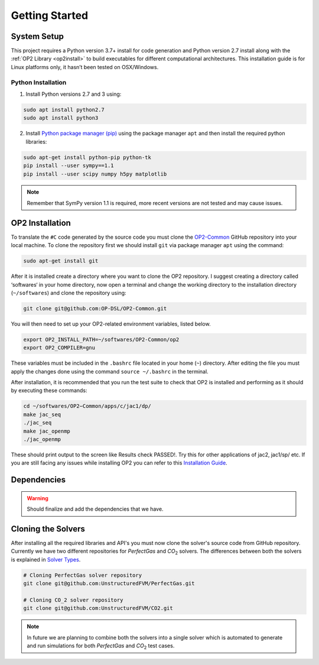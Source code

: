 Getting Started
===============


System Setup
------------

This project requires a Python version 3.7+ install for code generation and Python version 2.7 install along with the :ref:`OP2 Library <op2install>` to build executables for different computational architectures. This installation guide is for Linux platforms only, it hasn’t been tested on OSX/Windows.

Python Installation
...................

1. Install Python versions 2.7 and 3 using:

.. code-block:: bash

   sudo apt install python2.7
   sudo apt install python3

2. Install `Python package manager (pip) <https://pypi.python.org/pypi/pip>`_ using the package manager ``apt`` and then install the required python libraries:

.. code-block:: bash

   sudo apt-get install python-pip python-tk
   pip install --user sympy==1.1
   pip install --user scipy numpy h5py matplotlib

.. admonition:: Note

   Remember that SymPy version 1.1 is required, more recent versions are not tested and may cause issues.


.. _op2install:

OP2 Installation
----------------

To translate the ``#C`` code generated by the source code you must clone the `OP2-Common <https://github.com/OP-DSL/OP2-Common>`_ GitHub repository into your local machine. To clone the repository first we should install ``git`` via package manager ``apt`` using the command:

.. code-block:: bash

   sudo apt-get install git

After it is installed create a directory where you want to clone the OP2 repository. I suggest creating a directory called ‘softwares‘ in your home directory, now open a terminal and change the working directory to the installation directory (``~/softwares``) and clone the repository using:

.. code-block:: bash

   git clone git@github.com:OP-DSL/OP2-Common.git

You will then need to set up your OP2-related environment variables, listed below.

.. code-block:: bash

   export OP2_INSTALL_PATH=~/softwares/OP2-Common/op2
   export OP2_COMPILER=gnu

These variables must be included in the ``.bashrc`` file located in your home (``~``) directory. After editing the file you must apply the changes done using the command ``source ~/.bashrc`` in the terminal.

After installation, it is recommended that you run the test suite to check that OP2 is installed and performing as it should by executing these commands:

.. code-block:: bash

   cd ~/softwares/OP2−Common/apps/c/jac1/dp/
   make jac_seq
   ./jac_seq
   make jac_openmp
   ./jac_openmp

These should print output to the screen like Results check PASSED!. Try this for other applications of jac2, jac1/sp/ etc. If you are still facing any issues while installing OP2 you can refer to this `Installation Guide <https://unstructuredfvm.github.io/docs/installing_op2.pdf>`_.


Dependencies
------------

.. warning::

   Should finalize and add the dependencies that we have.



.. _clonesolver:

Cloning the Solvers
-------------------

After installing all the required libraries and API's you must now clone the solver's source code from GitHub repository. Currently we have two different repositories for *PerfectGas* and *CO*:sub:`2` solvers. The differences between both the solvers is explained in `Solver Types <solvers>`_.

.. code-block:: bash

   # Cloning PerfectGas solver repository
   git clone git@github.com:UnstructuredFVM/PerfectGas.git

   # Cloning CO_2 solver repository
   git clone git@github.com:UnstructuredFVM/CO2.git


.. admonition:: Note

   In future we are planning to combine both the solvers into a single solver which is automated to generate and run simulations for both *PerfectGas* and *CO*:sub:`2` test cases.
